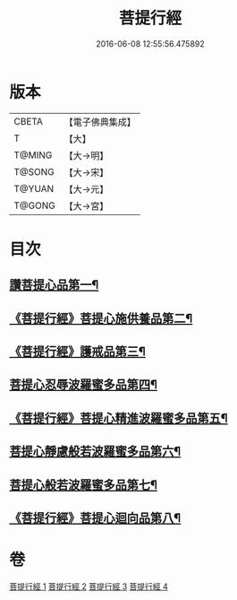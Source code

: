 #+TITLE: 菩提行經 
#+DATE: 2016-06-08 12:55:56.475892

* 版本
 |     CBETA|【電子佛典集成】|
 |         T|【大】     |
 |    T@MING|【大→明】   |
 |    T@SONG|【大→宋】   |
 |    T@YUAN|【大→元】   |
 |    T@GONG|【大→宮】   |

* 目次
** [[file:KR6o0067_001.txt::001-0543c24][讚菩提心品第一¶]]
** [[file:KR6o0067_001.txt::001-0544c9][《菩提行經》菩提心施供養品第二¶]]
** [[file:KR6o0067_001.txt::001-0545a7][《菩提行經》護戒品第三¶]]
** [[file:KR6o0067_002.txt::002-0547b25][菩提心忍辱波羅蜜多品第四¶]]
** [[file:KR6o0067_002.txt::002-0550c3][《菩提行經》菩提心精進波羅蜜多品第五¶]]
** [[file:KR6o0067_003.txt::003-0552b25][菩提心靜慮般若波羅蜜多品第六¶]]
** [[file:KR6o0067_004.txt::004-0556c24][菩提心般若波羅蜜多品第七¶]]
** [[file:KR6o0067_004.txt::004-0560c9][《菩提行經》菩提心迴向品第八¶]]

* 卷
[[file:KR6o0067_001.txt][菩提行經 1]]
[[file:KR6o0067_002.txt][菩提行經 2]]
[[file:KR6o0067_003.txt][菩提行經 3]]
[[file:KR6o0067_004.txt][菩提行經 4]]

